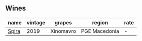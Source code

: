 ** Wines

#+attr_html: :class wines-table
|                                               name | vintage |    grapes |        region | rate |
|----------------------------------------------------+---------+-----------+---------------+------|
| [[barberry:/wines/6d64366b-03ab-40e9-be42-29b47b5ba98a][Spira]] |    2019 | Xinomavro | PGE Macedonia |    - |
